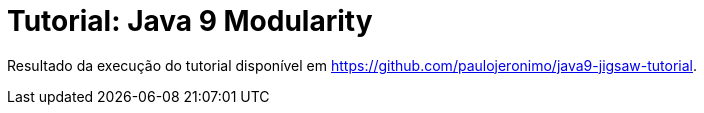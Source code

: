 = Tutorial: Java 9 Modularity

Resultado da execução do tutorial disponível em https://github.com/paulojeronimo/java9-jigsaw-tutorial.
